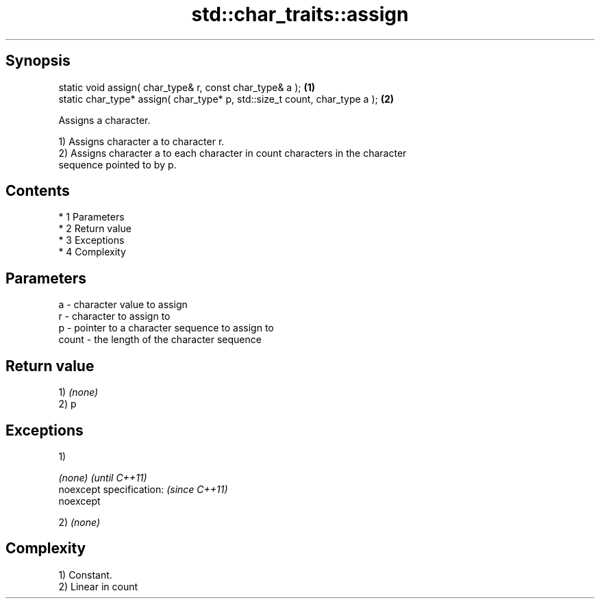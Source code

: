 .TH std::char_traits::assign 3 "Apr 19 2014" "1.0.0" "C++ Standard Libary"
.SH Synopsis
   static void assign( char_type& r, const char_type& a );                   \fB(1)\fP
   static char_type* assign( char_type* p, std::size_t count, char_type a ); \fB(2)\fP

   Assigns a character.

   1) Assigns character a to character r.
   2) Assigns character a to each character in count characters in the character
   sequence pointed to by p.

.SH Contents

     * 1 Parameters
     * 2 Return value
     * 3 Exceptions
     * 4 Complexity

.SH Parameters

   a     - character value to assign
   r     - character to assign to
   p     - pointer to a character sequence to assign to
   count - the length of the character sequence

.SH Return value

   1) \fI(none)\fP
   2) p

.SH Exceptions

   1)

   \fI(none)\fP                  \fI(until C++11)\fP
   noexcept specification: \fI(since C++11)\fP
   noexcept

   2) \fI(none)\fP

.SH Complexity

   1) Constant.
   2) Linear in count
